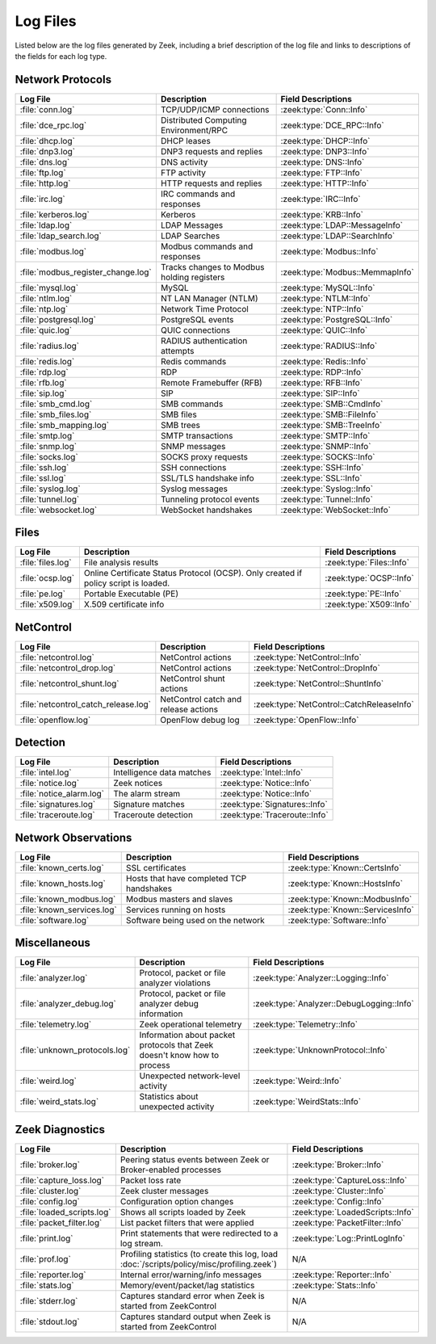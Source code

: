 =========
Log Files
=========

Listed below are the log files generated by Zeek, including a brief description
of the log file and links to descriptions of the fields for each log
type.

Network Protocols
-----------------

.. list-table::
  :header-rows: 1

  * - Log File
    - Description
    - Field Descriptions

  * - :file:`conn.log`
    - TCP/UDP/ICMP connections
    - :zeek:type:`Conn::Info`

  * - :file:`dce_rpc.log`
    - Distributed Computing Environment/RPC
    - :zeek:type:`DCE_RPC::Info`

  * - :file:`dhcp.log`
    - DHCP leases
    - :zeek:type:`DHCP::Info`

  * - :file:`dnp3.log`
    - DNP3 requests and replies
    - :zeek:type:`DNP3::Info`

  * - :file:`dns.log`
    - DNS activity
    - :zeek:type:`DNS::Info`

  * - :file:`ftp.log`
    - FTP activity
    - :zeek:type:`FTP::Info`

  * - :file:`http.log`
    - HTTP requests and replies
    - :zeek:type:`HTTP::Info`

  * - :file:`irc.log`
    - IRC commands and responses
    - :zeek:type:`IRC::Info`

  * - :file:`kerberos.log`
    - Kerberos
    - :zeek:type:`KRB::Info`

  * - :file:`ldap.log`
    - LDAP Messages
    - :zeek:type:`LDAP::MessageInfo`

  * - :file:`ldap_search.log`
    - LDAP Searches
    - :zeek:type:`LDAP::SearchInfo`

  * - :file:`modbus.log`
    - Modbus commands and responses
    - :zeek:type:`Modbus::Info`

  * - :file:`modbus_register_change.log`
    - Tracks changes to Modbus holding registers
    - :zeek:type:`Modbus::MemmapInfo`

  * - :file:`mysql.log`
    - MySQL
    - :zeek:type:`MySQL::Info`

  * - :file:`ntlm.log`
    - NT LAN Manager (NTLM)
    - :zeek:type:`NTLM::Info`

  * - :file:`ntp.log`
    - Network Time Protocol
    - :zeek:type:`NTP::Info`

  * - :file:`postgresql.log`
    - PostgreSQL events
    - :zeek:type:`PostgreSQL::Info`

  * - :file:`quic.log`
    - QUIC connections
    - :zeek:type:`QUIC::Info`

  * - :file:`radius.log`
    - RADIUS authentication attempts
    - :zeek:type:`RADIUS::Info`

  * - :file:`redis.log`
    - Redis commands
    - :zeek:type:`Redis::Info`

  * - :file:`rdp.log`
    - RDP
    - :zeek:type:`RDP::Info`

  * - :file:`rfb.log`
    - Remote Framebuffer (RFB)
    - :zeek:type:`RFB::Info`

  * - :file:`sip.log`
    - SIP
    - :zeek:type:`SIP::Info`

  * - :file:`smb_cmd.log`
    - SMB commands
    - :zeek:type:`SMB::CmdInfo`

  * - :file:`smb_files.log`
    - SMB files
    - :zeek:type:`SMB::FileInfo`

  * - :file:`smb_mapping.log`
    - SMB trees
    - :zeek:type:`SMB::TreeInfo`

  * - :file:`smtp.log`
    - SMTP transactions
    - :zeek:type:`SMTP::Info`

  * - :file:`snmp.log`
    - SNMP messages
    - :zeek:type:`SNMP::Info`

  * - :file:`socks.log`
    - SOCKS proxy requests
    - :zeek:type:`SOCKS::Info`

  * - :file:`ssh.log`
    - SSH connections
    - :zeek:type:`SSH::Info`

  * - :file:`ssl.log`
    - SSL/TLS handshake info
    - :zeek:type:`SSL::Info`

  * - :file:`syslog.log`
    - Syslog messages
    - :zeek:type:`Syslog::Info`

  * - :file:`tunnel.log`
    - Tunneling protocol events
    - :zeek:type:`Tunnel::Info`

  * - :file:`websocket.log`
    - WebSocket handshakes
    - :zeek:type:`WebSocket::Info`


Files
-----

.. list-table::
  :header-rows: 1

  * - Log File
    - Description
    - Field Descriptions

  * - :file:`files.log`
    - File analysis results
    - :zeek:type:`Files::Info`

  * - :file:`ocsp.log`
    - Online Certificate Status Protocol (OCSP). Only created if policy script is loaded.
    - :zeek:type:`OCSP::Info`

  * - :file:`pe.log`
    - Portable Executable (PE)
    - :zeek:type:`PE::Info`

  * - :file:`x509.log`
    - X.509 certificate info
    - :zeek:type:`X509::Info`


NetControl
----------

.. list-table::
  :header-rows: 1

  * - Log File
    - Description
    - Field Descriptions

  * - :file:`netcontrol.log`
    - NetControl actions
    - :zeek:type:`NetControl::Info`

  * - :file:`netcontrol_drop.log`
    - NetControl actions
    - :zeek:type:`NetControl::DropInfo`

  * - :file:`netcontrol_shunt.log`
    - NetControl shunt actions
    - :zeek:type:`NetControl::ShuntInfo`

  * - :file:`netcontrol_catch_release.log`
    - NetControl catch and release actions
    - :zeek:type:`NetControl::CatchReleaseInfo`

  * - :file:`openflow.log`
    - OpenFlow debug log
    - :zeek:type:`OpenFlow::Info`


Detection
---------

.. list-table::
  :header-rows: 1

  * - Log File
    - Description
    - Field Descriptions

  * - :file:`intel.log`
    - Intelligence data matches
    - :zeek:type:`Intel::Info`

  * - :file:`notice.log`
    - Zeek notices
    - :zeek:type:`Notice::Info`

  * - :file:`notice_alarm.log`
    - The alarm stream
    - :zeek:type:`Notice::Info`

  * - :file:`signatures.log`
    - Signature matches
    - :zeek:type:`Signatures::Info`

  * - :file:`traceroute.log`
    - Traceroute detection
    - :zeek:type:`Traceroute::Info`


Network Observations
--------------------

.. list-table::
  :header-rows: 1

  * - Log File
    - Description
    - Field Descriptions

  * - :file:`known_certs.log`
    - SSL certificates
    - :zeek:type:`Known::CertsInfo`

  * - :file:`known_hosts.log`
    - Hosts that have completed TCP handshakes
    - :zeek:type:`Known::HostsInfo`

  * - :file:`known_modbus.log`
    - Modbus masters and slaves
    - :zeek:type:`Known::ModbusInfo`

  * - :file:`known_services.log`
    - Services running on hosts
    - :zeek:type:`Known::ServicesInfo`

  * - :file:`software.log`
    - Software being used on the network
    - :zeek:type:`Software::Info`


Miscellaneous
-------------

.. list-table::
  :header-rows: 1

  * - Log File
    - Description
    - Field Descriptions

  * - :file:`analyzer.log`
    - Protocol, packet or file analyzer violations
    - :zeek:type:`Analyzer::Logging::Info`

  * - :file:`analyzer_debug.log`
    - Protocol, packet or file analyzer debug information
    - :zeek:type:`Analyzer::DebugLogging::Info`

  * - :file:`telemetry.log`
    - Zeek operational telemetry
    - :zeek:type:`Telemetry::Info`

  * - :file:`unknown_protocols.log`
    - Information about packet protocols that Zeek doesn't know how to process
    - :zeek:type:`UnknownProtocol::Info`

  * - :file:`weird.log`
    - Unexpected network-level activity
    - :zeek:type:`Weird::Info`

  * - :file:`weird_stats.log`
    - Statistics about unexpected activity
    - :zeek:type:`WeirdStats::Info`


Zeek Diagnostics
----------------

.. list-table::
  :header-rows: 1

  * - Log File
    - Description
    - Field Descriptions

  * - :file:`broker.log`
    - Peering status events between Zeek or Broker-enabled processes
    - :zeek:type:`Broker::Info`

  * - :file:`capture_loss.log`
    - Packet loss rate
    - :zeek:type:`CaptureLoss::Info`

  * - :file:`cluster.log`
    - Zeek cluster messages
    - :zeek:type:`Cluster::Info`

  * - :file:`config.log`
    - Configuration option changes
    - :zeek:type:`Config::Info`

  * - :file:`loaded_scripts.log`
    - Shows all scripts loaded by Zeek
    - :zeek:type:`LoadedScripts::Info`

  * - :file:`packet_filter.log`
    - List packet filters that were applied
    - :zeek:type:`PacketFilter::Info`

  * - :file:`print.log`
    - Print statements that were redirected to a log stream.
    - :zeek:type:`Log::PrintLogInfo`

  * - :file:`prof.log`
    - Profiling statistics (to create this log, load
      :doc:`/scripts/policy/misc/profiling.zeek`)
    - N/A

  * - :file:`reporter.log`
    - Internal error/warning/info messages
    - :zeek:type:`Reporter::Info`

  * - :file:`stats.log`
    - Memory/event/packet/lag statistics
    - :zeek:type:`Stats::Info`

  * - :file:`stderr.log`
    - Captures standard error when Zeek is started from ZeekControl
    - N/A

  * - :file:`stdout.log`
    - Captures standard output when Zeek is started from ZeekControl
    - N/A
